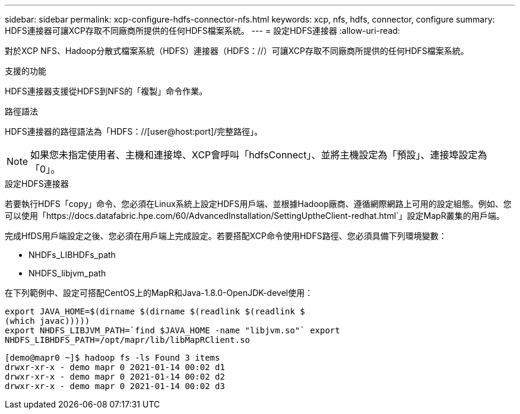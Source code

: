 ---
sidebar: sidebar 
permalink: xcp-configure-hdfs-connector-nfs.html 
keywords: xcp, nfs, hdfs, connector, configure 
summary: HDFS連接器可讓XCP存取不同廠商所提供的任何HDFS檔案系統。 
---
= 設定HDFS連接器
:allow-uri-read: 


[role="lead"]
對於XCP NFS、Hadoop分散式檔案系統（HDFS）連接器（HDFS：//）可讓XCP存取不同廠商所提供的任何HDFS檔案系統。

.支援的功能
HDFS連接器支援從HDFS到NFS的「複製」命令作業。

.路徑語法
HDFS連接器的路徑語法為「HDFS：//[user@host:port]/完整路徑」。


NOTE: 如果您未指定使用者、主機和連接埠、XCP會呼叫「hdfsConnect」、並將主機設定為「預設」、連接埠設定為「0」。

.設定HDFS連接器
若要執行HDFS「copy」命令、您必須在Linux系統上設定HDFS用戶端、並根據Hadoop廠商、遵循網際網路上可用的設定組態。例如、您可以使用「https://docs.datafabric.hpe.com/60/AdvancedInstallation/SettingUptheClient-redhat.html`」設定MapR叢集的用戶端。

完成HfDS用戶端設定之後、您必須在用戶端上完成設定。若要搭配XCP命令使用HDFS路徑、您必須具備下列環境變數：

* NHDFs_LIBHDFs_path
* NHDFS_libjvm_path


在下列範例中、設定可搭配CentOS上的MapR和Java-1.8.0-OpenJDK-devel使用：

[listing]
----
export JAVA_HOME=$(dirname $(dirname $(readlink $(readlink $
(which javac)))))
export NHDFS_LIBJVM_PATH=`find $JAVA_HOME -name "libjvm.so"` export
NHDFS_LIBHDFS_PATH=/opt/mapr/lib/libMapRClient.so
----
[listing]
----
[demo@mapr0 ~]$ hadoop fs -ls Found 3 items
drwxr-xr-x - demo mapr 0 2021-01-14 00:02 d1
drwxr-xr-x - demo mapr 0 2021-01-14 00:02 d2
drwxr-xr-x - demo mapr 0 2021-01-14 00:02 d3
----